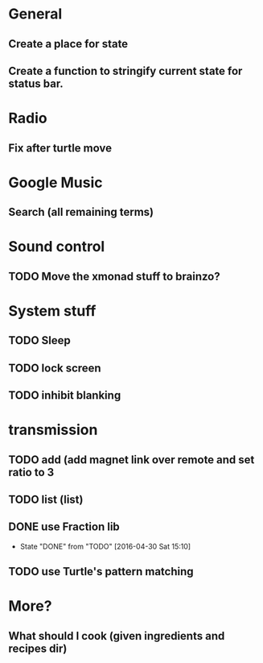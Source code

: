 * General
** Create a place for state
** Create a function to stringify current state for status bar.

* Radio
** Fix after turtle move
* Google Music
** Search (all remaining terms)

* Sound control
** TODO Move the xmonad stuff to brainzo?
* System stuff
** TODO Sleep
** TODO lock screen
** TODO inhibit blanking
* transmission
** TODO add (add magnet link over remote and set ratio to 3
** TODO list (list)
** DONE use Fraction lib
   CLOSED: [2016-04-30 Sat 15:10]
   - State "DONE"       from "TODO"       [2016-04-30 Sat 15:10]
** TODO use Turtle's pattern matching
* More?
** What should I cook (given ingredients and recipes dir)
